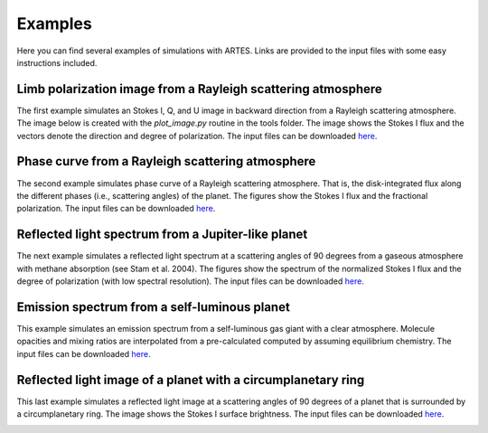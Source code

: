.. _examples:

Examples
========

Here you can find several examples of simulations with ARTES. Links are provided to the input files with some easy instructions included.

Limb polarization image from a Rayleigh scattering atmosphere
-------------------------------------------------------------

The first example simulates an Stokes I, Q, and U image in backward direction from a Rayleigh scattering atmosphere. The image below is created with the `plot_image.py` routine in the tools folder. The image shows the Stokes I flux and the vectors denote the direction and degree of polarization. The input files can be downloaded `here <https://people.phys.ethz.ch/~stolkert/artes/limb_polarization.tar.gz>`__.

.. image:: _images/limb_polarization.jpg
   :width: 70%
   :align: center

Phase curve from a Rayleigh scattering atmosphere
-------------------------------------------------

The second example simulates phase curve of a Rayleigh scattering atmosphere. That is, the disk-integrated flux along the different phases (i.e., scattering angles) of the planet. The figures show the Stokes I flux and the fractional polarization. The input files can be downloaded `here <https://people.phys.ethz.ch/~stolkert/artes/rayleigh.tar.gz>`__.

.. image:: _images/phase_curve_stokes_i.jpg
   :width: 70%
   :align: center

.. image:: _images/phase_curve_polarization.jpg
   :width: 70%
   :align: center

Reflected light spectrum from a Jupiter-like planet
---------------------------------------------------

The next example simulates a reflected light spectrum at a scattering angles of 90 degrees from a gaseous atmosphere with methane absorption (see Stam et al. 2004). The figures show the spectrum of the normalized Stokes I flux and the degree of polarization (with low spectral resolution). The input files can be downloaded `here <https://people.phys.ethz.ch/~stolkert/artes/jupiter.tar.gz>`__.

.. image:: _images/reflected_spectrum_stokes_i.jpg
   :width: 70%
   :align: center

.. image:: _images/reflected_spectrum_polarization.jpg
   :width: 70%
   :align: center

Emission spectrum from a self-luminous planet
---------------------------------------------

This example simulates an emission spectrum from a self-luminous gas giant with a clear atmosphere. Molecule opacities and mixing ratios are interpolated from a pre-calculated computed by assuming equilibrium chemistry. The input files can be downloaded `here <https://people.phys.ethz.ch/~stolkert/artes/selfluminous.tar.gz>`__.

.. image:: _images/emission_spectrum.jpg
   :width: 70%
   :align: center

Reflected light image of a planet with a circumplanetary ring
-------------------------------------------------------------

This last example simulates a reflected light image at a scattering angles of 90 degrees of a planet that is surrounded by a circumplanetary ring. The image shows the Stokes I surface brightness. The input files can be downloaded `here <https://people.phys.ethz.ch/~stolkert/artes/circumplanetary.tar.gz>`__.

.. image:: _images/circumplanetary.jpg
   :width: 70%
   :align: center

